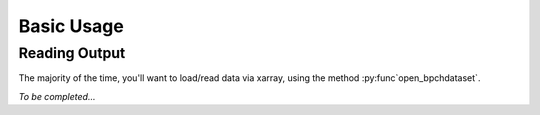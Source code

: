
Basic Usage
===========

Reading Output
--------------

The majority of the time, you'll want to load/read data via xarray, using the
method :py:func`open_bpchdataset`.

*To be completed...*